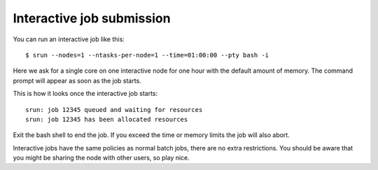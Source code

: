 

Interactive job submission
==========================

You can run an interactive job like this::

  $ srun --nodes=1 --ntasks-per-node=1 --time=01:00:00 --pty bash -i

Here we ask for a single core on one interactive node for one hour with the
default amount of memory. The command prompt will appear as soon as
the job starts.

This is how it looks once the interactive job starts::

  srun: job 12345 queued and waiting for resources
  srun: job 12345 has been allocated resources

Exit the bash shell to end the job. If you exceed the time or memory
limits the job will also abort.

Interactive jobs have the same policies as normal batch jobs, there
are no extra restrictions. You should be aware that you might be
sharing the node with other users, so play nice.
